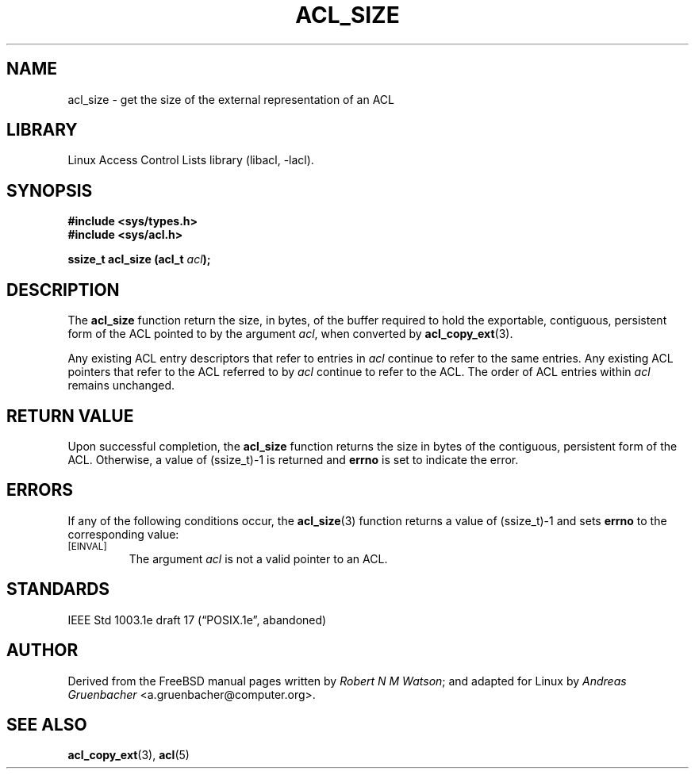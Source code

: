 .\" Access Control Lists manual pages
.\"
.\" (C) 2002 Andreas Gruenbacher, <a.gruenbacher@computer.org>
.\"
.\" THIS SOFTWARE IS PROVIDED BY THE AUTHOR AND CONTRIBUTORS ``AS IS'' AND
.\" ANY EXPRESS OR IMPLIED WARRANTIES, INCLUDING, BUT NOT LIMITED TO, THE
.\" IMPLIED WARRANTIES OF MERCHANTABILITY AND FITNESS FOR A PARTICULAR PURPOSE
.\" ARE DISCLAIMED.  IN NO EVENT SHALL THE AUTHOR OR CONTRIBUTORS BE LIABLE
.\" FOR ANY DIRECT, INDIRECT, INCIDENTAL, SPECIAL, EXEMPLARY, OR CONSEQUENTIAL
.\" DAMAGES (INCLUDING, BUT NOT LIMITED TO, PROCUREMENT OF SUBSTITUTE GOODS
.\" OR SERVICES; LOSS OF USE, DATA, OR PROFITS; OR BUSINESS INTERRUPTION)
.\" HOWEVER CAUSED AND ON ANY THEORY OF LIABILITY, WHETHER IN CONTRACT, STRICT
.\" LIABILITY, OR TORT (INCLUDING NEGLIGENCE OR OTHERWISE) ARISING IN ANY WAY
.\" OUT OF THE USE OF THIS SOFTWARE, EVEN IF ADVISED OF THE POSSIBILITY OF
.\" SUCH DAMAGE.
.\"
.TH ACL_SIZE 3 "Linux ACL Library" "March 2002" "Access Control Lists"
.SH NAME
acl_size \- get the size of the external representation of an ACL
.SH LIBRARY
Linux Access Control Lists library (libacl, \-lacl).
.SH SYNOPSIS
.sp
.nf
.B #include <sys/types.h>
.B #include <sys/acl.h>
.sp
.B "ssize_t acl_size (acl_t \f2acl\f3);"
.Op
.SH DESCRIPTION
The
.B acl_size
function return the size, in bytes, of the buffer required to hold the exportable, contiguous, persistent form of the ACL pointed to by the argument
.IR acl ,
when converted by
.BR acl_copy_ext (3).
.PP
Any existing ACL entry descriptors that refer to entries in
.I acl
continue to refer to the same entries. Any existing ACL pointers that refer
to the ACL referred to by
.I acl
continue to refer to the ACL. The order of ACL entries within
.I acl
remains unchanged.
.SH RETURN VALUE
Upon successful completion, the
.B acl_size
function returns the size in bytes of the contiguous, persistent form of
the ACL. Otherwise, a value of (ssize_t)-1 is returned and
.B errno
is set to indicate the error.
.SH ERRORS
If any of the following conditions occur, the
.BR acl_size (3)
function returns a value of (ssize_t)-1 and sets
.B errno
to the corresponding value:
.TP
.SM
\%[EINVAL]
The argument
.I acl
is not a valid pointer to an ACL.
.SH STANDARDS
IEEE Std 1003.1e draft 17 (\(lqPOSIX.1e\(rq, abandoned)
.SH AUTHOR
Derived from the FreeBSD manual pages written by
.IR "Robert N M Watson" ;
and adapted for Linux by
.I "Andreas Gruenbacher"
<a.gruenbacher@computer.org>.
.SH SEE ALSO
.BR acl_copy_ext (3),
.BR acl (5)
